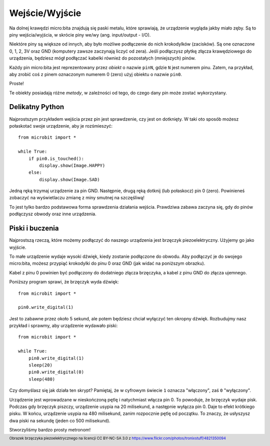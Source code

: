 Wejście/Wyjście
---------------

Na dolnej krawędzi micro:bita znajdują się paski metalu, które sprawiają, że urządzenie wygląda
jakby miało zęby. Są to piny wejścia/wyjścia, w skrócie piny we/wy (ang. input/output - I/O).

.. image:: blue-microbit.png

Niektóre piny są większe od innych, aby było możliwe podłączenie do nich krokodylków (zacisków). 
Są one oznaczone 0, 1, 2, 3V oraz GND (komputery zawsze zaczynają liczyć od zera). Jeśli podłączysz
płytkę złącza krawędziowego do urządzenia, będziesz mógł podłączać kabelki również do pozostałych 
(mniejszych) pinów.

Każdy pin micro:bita jest reprezentowany przez *obiekt* o nazwie ``pinN``, gdzie ``N`` jest numerem pinu.
Zatem, na przykład, aby zrobić coś z pinem oznaczonym numerem 0 (zero) użyj obiektu o nazwie ``pin0``.

Proste!

Te obiekty posiadają różne *metody*, w zależności od tego, do czego dany pin może zostać wykorzystany.

Delikatny Python
++++++++++++++++

Najprostszym przykładem wejścia przez pin jest sprawdzenie, czy jest on dotknięty. 
W taki oto sposób możesz połaskotać swoje urządzenie, aby je rozśmieszyć::

    from microbit import *

    while True:
        if pin0.is_touched():
            display.show(Image.HAPPY)
        else:
            display.show(Image.SAD)

Jedną ręką trzymaj urządzenie za pin GND. Następnie, drugą ręką dotknij (lub połaskocz) 
pin 0 (zero). Powinieneś zobaczyć na wyświetlaczu zmianę z miny smutnej na szczęśliwą!

To jest tylko bardzo podstawowa forma sprawdzenia działania wejścia. Prawdziwa zabawa
zaczyna się, gdy do pinów podłączysz obwody oraz inne urządzenia.

Piski i buczenia
++++++++++++++++

Najprostszą rzeczą, które możemy podłączyć do naszego urządzenia
jest brzęczyk piezoelektryczny. Użyjemy go jako wyjście.

.. image:: piezo_buzzer.jpg

To małe urządzenie wydaje wysoki dźwięk, kiedy zostanie podłączone do obwodu. Aby podłączyć 
je do swojego micro:bita, możesz przypiąć krokodylki do pinu 0 oraz GND
(jak widać na poniższym obrazku).

.. image:: pin0-gnd.png

Kabel z pinu 0 powinien być podłączony do dodatniego złącza brzęczyka, a kabel z pinu GND 
do złącza ujemnego.

Poniższy program sprawi, że brzęczyk wyda dźwięk::

    from microbit import *

    pin0.write_digital(1)

Jest to zabawne przez około 5 sekund, ale potem będziesz chciał wyłączyć ten okropny dźwięk.
Rozbudujmy nasz przykład i sprawmy, aby urządzenie wydawało piski::

    from microbit import *

    while True:
        pin0.write_digital(1)
        sleep(20)
        pin0.write_digital(0)
        sleep(480)

Czy domyślasz się jak działa ten skrypt? Pamiętaj, że w cyfrowym świecie ``1`` oznacza "włączony", 
zaś ``0`` "wyłączony".

Urządzenie jest wprowadzane w nieskończoną pętlę i natychmiast włącza pin 0. To powoduje,
że brzęczyk wydaje pisk. Podczas gdy brzęczyk piszczy, urządzenie usypia na 20 milisekund,
a następnie wyłącza pin 0. Daje to efekt krótkiego pisku. W końcu, urządzenie usypia 
na 480 milisekund, zanim rozpocznie pętlę od początku. To znaczy, że usłyszysz
dwa piski na sekundę (jeden co 500 milisekund).

Stworzyliśmy bardzo prosty metronom!

.. footer:: Obrazek brzęczyka piezoelektrycznego na licencji CC BY-NC-SA 3.0 z https://www.flickr.com/photos/tronixstuff/4821350094
